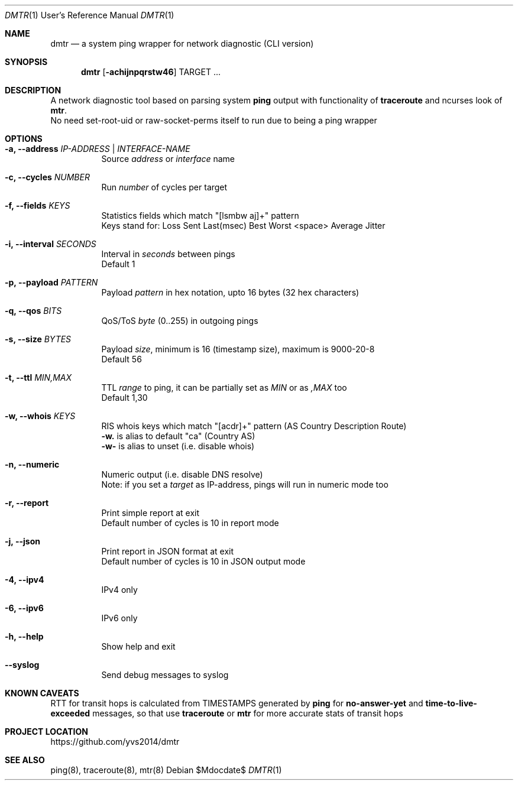 .Dd $Mdocdate$
.Dt DMTR 1 URM
.Os
.Sh NAME
.Nm dmtr
.Nd a system ping wrapper for network diagnostic (CLI version)
.Sh SYNOPSIS
.Nm
.Op Fl achijnpqrstw46
TARGET ...
.Sh DESCRIPTION
A network diagnostic tool based on parsing system
.Sy ping
output with functionality of
.Sy traceroute
and ncurses look of
.Sy mtr .
.br
No need set-root-uid or raw-socket-perms itself to run due to being a ping wrapper
.Sh OPTIONS
.Bl -tag -width Ds
.It Fl a, Fl -address Ar IP-ADDRESS | INTERFACE-NAME
Source
.Ar address
or
.Ar interface
name
.It Fl c, Fl -cycles Ar NUMBER
Run
.Ar number
of cycles per target
.It Fl f, Fl -fields Ar KEYS
Statistics fields which match "[lsmbw aj]+" pattern
.br
Keys stand for: Loss Sent Last(msec) Best Worst <space> Average Jitter
.It Fl i, Fl -interval Ar SECONDS
Interval in
.Ar seconds
between pings
.br
Default 1
.It Fl p, Fl -payload Ar PATTERN
Payload
.Ar pattern
in hex notation, upto 16 bytes (32 hex characters)
.It Fl q, Fl -qos Ar BITS
QoS/ToS
.Ar byte
(0..255) in outgoing pings
.It Fl s, Fl -size Ar BYTES
Payload
.Ar size ,
minimum is 16 (timestamp size), maximum is 9000-20-8
.br
Default 56
.It Fl t, Fl -ttl Ar MIN,MAX
TTL
.Ar range
to ping, it can be partially set as
.Ar MIN
or as
.Ar ,MAX
too
.br
Default 1,30
.It Fl w, Fl -whois Ar KEYS
RIS whois keys which match "[acdr]+" pattern (AS Country Description Route)
.br
.Fl w.
is alias to default "ca" (Country AS)
.br
.Fl w-
is alias to unset (i.e. disable whois)
.It Fl n, Fl -numeric
Numeric output (i.e. disable DNS resolve)
.br
Note: if you set a
.Ar target
as IP-address, pings will run in numeric mode too
.It Fl r, Fl -report
Print simple report at exit
.br
Default number of cycles is 10 in report mode
.It Fl j, Fl -json
Print report in JSON format at exit
.br
Default number of cycles is 10 in JSON output mode
.It Fl 4, Fl -ipv4
IPv4 only
.It Fl 6, Fl -ipv6
IPv6 only
.It Fl h, Fl -help
Show help and exit
.It Fl -syslog
Send debug messages to syslog
.El
.Sh KNOWN CAVEATS
RTT for transit hops is calculated from TIMESTAMPS generated by
.Sy ping
for
.Sy no-answer-yet
and
.Sy time-to-live-exceeded
messages, so that use
.Sy traceroute
or
.Sy mtr
for more accurate stats of transit hops
.El
.Sh PROJECT LOCATION
.Lk https://github.com/yvs2014/dmtr
.El
.Sh SEE ALSO
ping(8), traceroute(8), mtr(8)
